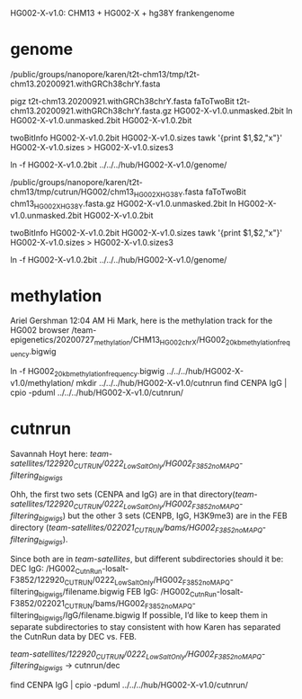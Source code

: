 HG002-X-v1.0: CHM13 + HG002-X + hg38Y  frankengenome

* genome
/public/groups/nanopore/karen/t2t-chm13/tmp/t2t-chm13.20200921.withGRCh38chrY.fasta

pigz t2t-chm13.20200921.withGRCh38chrY.fasta
faToTwoBit t2t-chm13.20200921.withGRCh38chrY.fasta.gz  HG002-X-v1.0.unmasked.2bit
ln HG002-X-v1.0.unmasked.2bit HG002-X-v1.0.2bit

twoBitInfo HG002-X-v1.0.2bit HG002-X-v1.0.sizes
tawk '{print $1,$2,"x"}' HG002-X-v1.0.sizes > HG002-X-v1.0.sizes3

ln -f HG002-X-v1.0.2bit  ../../../hub/HG002-X-v1.0/genome/

# 2021-03-23: Karen gave the wrong sequence, 
/public/groups/nanopore/karen/t2t-chm13/tmp/cutrun/HG002/chm13_HG002X_HG38Y.fasta
faToTwoBit chm13_HG002X_HG38Y.fasta.gz  HG002-X-v1.0.unmasked.2bit
ln HG002-X-v1.0.unmasked.2bit HG002-X-v1.0.2bit

twoBitInfo HG002-X-v1.0.2bit HG002-X-v1.0.sizes
tawk '{print $1,$2,"x"}' HG002-X-v1.0.sizes > HG002-X-v1.0.sizes3

ln -f HG002-X-v1.0.2bit  ../../../hub/HG002-X-v1.0/genome/

* methylation
Ariel Gershman  12:04 AM
Hi Mark, here is the methylation track for the HG002 browser /team-epigenetics/20200727_methylation/CHM13_HG002_chrX/HG002_20kb_methylation_frequency.bigwig


ln -f HG002_20kb_methylation_frequency.bigwig ../../../hub/HG002-X-v1.0/methylation/
mkdir  ../../../hub/HG002-X-v1.0/cutnrun
find CENPA IgG | cpio -pduml ../../../hub/HG002-X-v1.0/cutnrun/

* cutnrun
Savannah Hoyt
here: /team-satellites/122920_CUTRUN/0222_LowSaltOnly/HG002_F3852_noMAPQ-filtering_bigwigs/


Ohh, the first two sets (CENPA and IgG) are in that
directory(/team-satellites/122920_CUTRUN/0222_LowSaltOnly/HG002_F3852_noMAPQ-filtering_bigwigs/)
but the other 3 sets (CENPB, IgG, H3K9me3) are in the FEB directory
(/team-satellites/022021_CUTRUN/bams/HG002_F3852_noMAPQ-filtering_bigwigs/).

 Since both are in /team-satellites/, but
different subdirectories should it be: 
DEC IgG:
/HG002_CutnRun-losalt-F3852/122920_CUTRUN/0222_LowSaltOnly/HG002_F3852_noMAPQ-filtering_bigwigs/filename.bigwig
FEB IgG: 
/HG002_CutnRun-losalt-F3852/022021_CUTRUN/bams/HG002_F3852_noMAPQ-filtering_bigwigs/IgG/filename.bigwig
If possible, I’d like to keep them in separate subdirectories to stay
consistent with how Karen has separated the CutnRun data by DEC vs. FEB.


 /team-satellites/122920_CUTRUN/0222_LowSaltOnly/HG002_F3852_noMAPQ-filtering_bigwigs/
-> cutnrun/dec

find CENPA IgG | cpio -pduml ../../../hub/HG002-X-v1.0/cutnrun/
